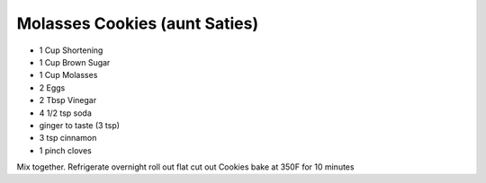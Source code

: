 Molasses Cookies (aunt Saties)
==============================
.. autosummary::
   :toctree: generated

* 1 Cup Shortening
* 1 Cup Brown Sugar
* 1 Cup Molasses
* 2 Eggs
* 2 Tbsp Vinegar
* 4 1/2 tsp soda
* ginger to taste (3 tsp)
* 3 tsp cinnamon
* 1 pinch cloves

Mix together.
Refrigerate overnight
roll out flat
cut out Cookies
bake at 350F for 10 minutes